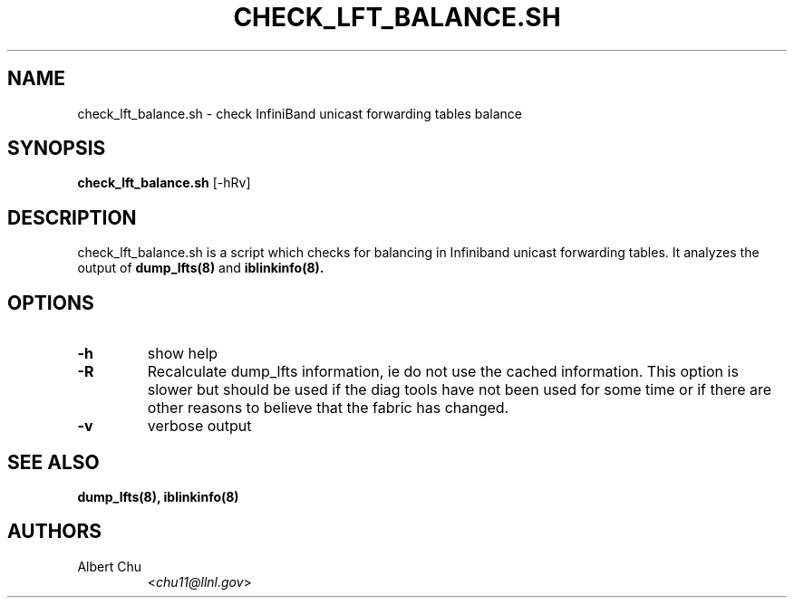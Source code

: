 .TH CHECK_LFT_BALANCE.SH 8 "March 1, 2008" "OpenIB" "OpenIB Diagnostics"

.SH NAME
check_lft_balance.sh \- check InfiniBand unicast forwarding tables balance

.SH SYNOPSIS
.B check_lft_balance.sh
[-hRv]


.SH DESCRIPTION
.PP
check_lft_balance.sh is a script which checks for balancing in Infiniband
unicast forwarding tables.  It analyzes the output of
.BR dump_lfts(8)
and
.BR iblinkinfo(8).

.SH OPTIONS

.PP
.TP
\fB\-h\fR
show help
.TP
\fB\-R\fR
Recalculate dump_lfts information, ie do not use the cached
information.  This option is slower but should be used if the diag tools have
not been used for some time or if there are other reasons to believe that
the fabric has changed.
.TP
\fB\-v\fR
verbose output

.SH SEE ALSO
.BR dump_lfts(8),
.BR iblinkinfo(8)

.SH AUTHORS
.TP
Albert Chu
.RI < chu11@llnl.gov >
